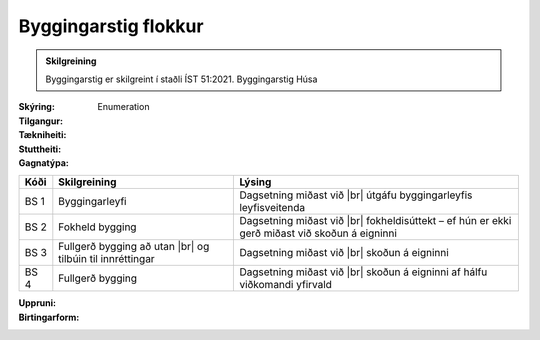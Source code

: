 Byggingarstig flokkur
~~~~~~~~~~~~~~~~~~~~~
  
.. admonition:: Skilgreining
    :class: skilgreining
    
    Byggingarstig er skilgreint í staðli ÍST 51:2021. Byggingarstig Húsa
  

:Skýring:
  

:Tilgangur:
  
  
:Tækniheiti:
 
 
:Stuttheiti:
 

:Gagnatýpa:
 Enumeration 

.. csv-table:: 
  :header: "Kóði", "Skilgreining", "Lýsing"

  "BS 1", "Byggingarleyfi", "Dagsetning miðast við |br| útgáfu byggingarleyfis leyfisveitenda"
  "BS 2", "Fokheld bygging", "Dagsetning miðast við |br| fokheldisúttekt – ef hún er ekki gerð miðast við skoðun á eigninni"
  "BS 3", "Fullgerð bygging að utan |br| og tilbúin til innréttingar", "Dagsetning miðast við |br| skoðun á eigninni"
  "BS 4", "Fullgerð bygging", "Dagsetning miðast við |br| skoðun á eigninni af hálfu viðkomandi yfirvald"
 
:Uppruni:
 
 
:Birtingarform:  
 